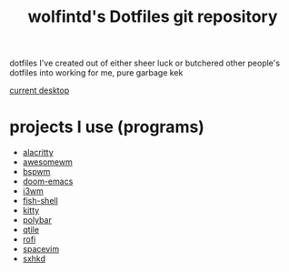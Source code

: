 #+TITLE: wolfintd's Dotfiles git repository

dotfiles I've created out of either sheer luck or butchered other people's dotfiles into working for me, pure garbage kek

[[https://github.com/wolfintd/Dotfiles/blob/main/screens/bspwm.png][current desktop]]

* projects I use (programs)
- [[https://github.com/alacritty/alacritty][alacritty]]
- [[https://github.com/awesomeWM/awesome][awesomewm]]
- [[https://github.com/baskerville/bspwm][bspwm]]
- [[https://github.com/hlissner/doom-emacs][doom-emacs]]
- [[https://github.com/i3/i3][i3wm]]
- [[https://github.com/fish-shell/fish-shell][fish-shell]]
- [[https://github.com/kovindgoyal/kitty][kitty]]
- [[https://github.com/polybar/polybar][polybar]]
- [[https://github.com/qtile/qtile][qtile]]
- [[https://github.com/davatorium/rofi][rofi]]
- [[https://github.com/SpaceVim/spacevim][spacevim]]
- [[https://github.com/baskerville/sxhkd][sxhkd]]
